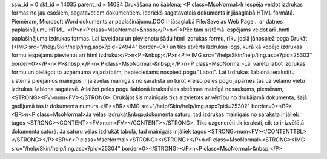 ssw_id = 0skf_id = 14035parent_id = 14034Drukāšana no šablona;<P class=MsoNormal>Ir iespēja veidot izdrukas formas no jau esošiem, sagatavotiem dokumentiem. Iepriekš sagatavotais dokuments ir jāsaglabā HTML formātā. Piemēram, Microsoft Word dokuments ar paplašinājumu.DOC ir jāsaglabā File/Save as Web Page... ar datnes paplašinājumu HTML. </P>\n<P class=MsoNormal>&nbsp;</P>\n<P>Pēc tam sistēmā iespējams veidot arī .hmtl paplašinājuma izdrukas formas. Lai izveidotu un pievienotu šādu html izdrukas formu, rīku joslā jānospiež poga Drukāt (<IMG src="/help/Skin/help/img.aspx?pid=24944" border=0>) un tiks atvērts Izdrukas logs, kurā kā kopējo izdrukas formu iespējams pievienot arī html izdruku:</P>\n<P>&nbsp;</P>\n<P><IMG src="/help/Skin/help/img.aspx?pid=25303" border=0></P>\n<P>&nbsp;</P>\n<P class=MsoNormal>&nbsp;</P>\n<P class=MsoNormal>Lai varētu labot izdrukas formu un pielāgot to uzņēmuma vajadzībām, nepieciešams nospiest pogu "Labot". Lai izdrukas šablonā ierakstītu sistēmā pieejamos mainīgos ir jāizvēlas mainīgais no saraksta un turot kreiso peles pogu jāpārnes tas uz vēlamo vietu izdrukas šablona sagatavē. Atlaižot peles pogu šablonā ierakstīsies sistēmas mainīgā nosaukums, piemēram, <STRONG><FV>num<FV></STRONG>. Drukājot šis mainīgais tiks aizvietots ar vērtību no drukājamā dokumenta, šajā gadījumā tas ir dokumenta numurs.</P><BR><IMG src="/help/Skin/help/img.aspx?pid=25302" border=0><BR><BR>\n<P class=MsoNormal>Ja vēlas izdrukāt&nbsp;dokumenta saturu, tad izdrukas mainīgais no saraksta ir jāliek tagos <STRONG><CONTENT><FV>num<FV></CONTENT></STRONG>. Tiks uzģenerēti tik ieraksti, cik to ir izvēlētā dokumenta saturā. Ja saturu vēlas izdrukāt tabulā, tad mainīgais ir jāliek tagos <STRONG>num<FV></CONTENTTBL></STRONG></P><BR>\n<P class=MsoNormal><STRONG></STRONG></P>\n<P class=MsoNormal><STRONG><IMG src="/help/Skin/help/img.aspx?pid=25304" border=0></STRONG></P>\n<P class=MsoNormal>&nbsp;</P>